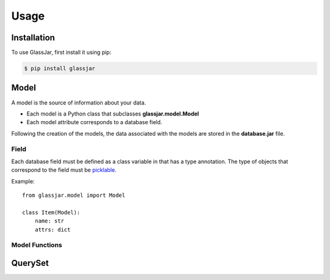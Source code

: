 Usage
=====

Installation
------------

To use GlassJar, first install it using pip:

.. code-block:: console

   $ pip install glassjar

Model
-----

A model is the source of information about your data.

- Each model is a Python class that subclasses **glassjar.model.Model**
- Each model attribute corresponds to a database field.

Following the creation of the models, the data associated with the models are stored in the **database.jar** file.

Field
^^^^^

Each database field must be defined as a class variable in that has a type annotation. The type of objects
that correspond to the field must be `picklable <https://docs.python.org/3/library/pickle.html#what-can-be-pickled-and-unpickled>`_.

Example::

    from glassjar.model import Model

    class Item(Model):
        name: str
        attrs: dict


Model Functions
^^^^^^^^^^^^^^^

.. function:: Model.save(**fields)

    Saves the model object to the database and returns it.

    Example::

        item = Item(
            name="item",
            attrs={"color": "red", "shape":"rectangle"}
        ).save()


.. function:: Model.delete()

    Deletes the model object.

.. function:: Model.as_dict()

    Converts the model object to a dict.

QuerySet
--------

.. function:: Model.records.create(**fields)

    It creates a model object and returns it.

    Example::

        item = Item.records.create(
            name="item",
            attrs={"color": "red", "shape":"rectangle"}
        )


.. function:: Models.records.delete(id)

    Deletes the model object with the given id.

.. function:: Models.records.get(id)

    Returns the model object with the given id.

.. function:: Models.records.all()

    Returns the all model objects.

.. function:: Models.records.count()

    Returns the count of model objects in the database.

.. function:: Models.records.first()

    Returns the first model object from the database.

.. function:: Models.records.last()

    Returns the last model object from the database.